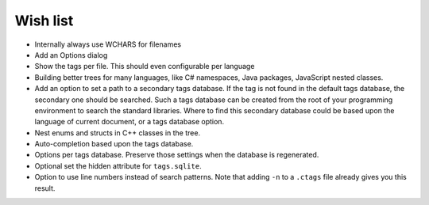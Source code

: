 Wish list
=========

-  Internally always use WCHARS for filenames

-  Add an Options dialog

-  Show the tags per file. This should even configurable per language

-  Building better trees for many languages, like C# namespaces, Java
   packages, JavaScript nested classes.

-  Add an option to set a path to a secondary tags database. If the tag
   is not found in the default tags database, the secondary one should
   be searched. Such a tags database can be created from the root of
   your programming environment to search the standard libraries. Where
   to find this secondary database could be based upon the language of
   current document, or a tags database option.

-  Nest enums and structs in C++ classes in the tree.

-  Auto-completion based upon the tags database.

-  Options per tags database. Preserve those settings when the database
   is regenerated.

-  Optional set the hidden attribute for ``tags.sqlite``.

-  Option to use line numbers instead of search patterns. Note that
   adding ``-n`` to a ``.ctags`` file already gives you this result.
